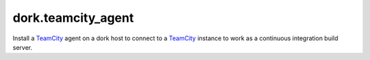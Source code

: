 dork.teamcity_agent
===================

Install a TeamCity_ agent on a dork host to connect to a TeamCity_ instance
to work as a continuous integration build server.

.. _TeamCity: https://www.jetbrains.com/teamcity/
